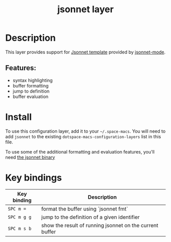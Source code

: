 #+TITLE: jsonnet layer

#+TAGS: dsl|layer|markup|programming

[[file:img/jsonnet.png]]

* Table of Contents                     :TOC_5_gh:noexport:
- [[#description][Description]]
  - [[#features][Features:]]
- [[#install][Install]]
- [[#key-bindings][Key bindings]]

* Description
This layer provides support for [[https://jsonnet.org/][Jsonnet template]] provided by [[https://github.com/mgyucht/jsonnet-mode][jsonnet-mode]].

** Features:
- syntax highlighting
- buffer formatting
- jump to definition
- buffer evaluation

* Install
To use this configuration layer, add it to your =~/.space-macs=. You will need to
add =jsonnet= to the existing =dotspace-macs-configuration-layers= list in this
file.

To use some of the additional formatting and evaluation features, you'll need
[[http://jsonnet.org/index.html][the jsonnet binary]]

* Key bindings

| Key binding | Description                                              |
|-------------+----------------------------------------------------------|
| ~SPC m =~   | format the buffer using `jsonnet fmt`                    |
| ~SPC m g g~ | jump to the definition of a given identifier             |
| ~SPC m s b~ | show the result of running jsonnet on the current buffer |


